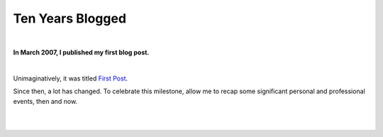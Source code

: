 Ten Years Blogged
=================

|

.. post:: 2017/03/31
    :category: Python

**In March 2007, I published my first blog post.**

|

Unimaginatively, it was titled `First Post <https://blog.aclark.net/2007/03/16/first-post/>`_.

Since then, a lot has changed. To celebrate this milestone, allow me to recap some significant personal and professional events, then and now. 

|

+-----------------------------------------------------------------------------+------------------------------------------------------------------------------+
| **Then (2007)**                                                             | **Now (2017)**                                                               |
+-----------------------------------------------------------------------------+------------------------------------------------------------------------------+
| Blogging with Plone (via add-ons or core)                                   | Blogging with Sphinx (via `ablog <http://ablog.readthedocs.io/>`_).          |
|                                                                             | In between: Wordpress, pelican.                                              |
+-----------------------------------------------------------------------------+------------------------------------------------------------------------------+
| Engaged but not married.                                                    | About to celebrate 10 years of marriage in November 2017.                    |
+-----------------------------------------------------------------------------+------------------------------------------------------------------------------+
| Conference-hosting virgin.                                                  | Proud veteran organizer of                                                   |
|                                                                             | `Plone Conference 2008 <http://old.plone.org/2008>`_.                        |
+-----------------------------------------------------------------------------+------------------------------------------------------------------------------+
| Three years before Pillow, my                                               | `Pillow <http://python-pillow.org>`_                                         |
| Python Imaging Library                                                      | included in major Linux distributions and downloaded over 15 million         |
| fork, was born in 2010.                                                     | times.                                                                       |
+-----------------------------------------------------------------------------+------------------------------------------------------------------------------+
| Four years before vanity, my download statistics tool, was born in 2011.    |                                                                              |
|                                                                             | Vanity `waiting for Warehouse                                                |
|                                                                             | <https://github.com/aclark4life/vanity/issues/22>`_.                         |
+-----------------------------------------------------------------------------+------------------------------------------------------------------------------+
| Five years before my busiest blogging year ever,                            | Averaging 15 posts `per year                                                 |
| 35 posts in 2012.                                                           | <https://blog.aclark.net/blog/archive/>`_.                                   |
+-----------------------------------------------------------------------------+------------------------------------------------------------------------------+
| Six years before plock made noise in 2013.                                 | Pip install plock. `Plock <http://plock.github.io/>`_ installs Plone.        |
+-----------------------------------------------------------------------------+------------------------------------------------------------------------------+

|
